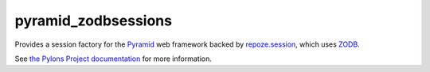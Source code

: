 pyramid_zodbsessions
====================

Provides a session factory for the `Pyramid <http://docs.pylonshq.com>`_ web
framework backed by `repoze.session <http://docs.repoze.org/session>`_, which
uses `ZODB <http://zodb.org/>`_.

See `the Pylons Project documentation <http://docs.pylonshq.com>`_ for more
information.
